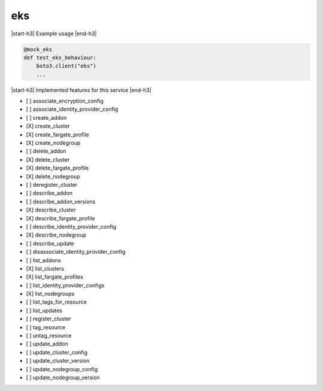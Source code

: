 .. _implementedservice_eks:

.. |start-h3| raw:: html

    <h3>

.. |end-h3| raw:: html

    </h3>

===
eks
===



|start-h3| Example usage |end-h3|

.. sourcecode:: python

            @mock_eks
            def test_eks_behaviour:
                boto3.client("eks")
                ...



|start-h3| Implemented features for this service |end-h3|

- [ ] associate_encryption_config
- [ ] associate_identity_provider_config
- [ ] create_addon
- [X] create_cluster
- [X] create_fargate_profile
- [X] create_nodegroup
- [ ] delete_addon
- [X] delete_cluster
- [X] delete_fargate_profile
- [X] delete_nodegroup
- [ ] deregister_cluster
- [ ] describe_addon
- [ ] describe_addon_versions
- [X] describe_cluster
- [X] describe_fargate_profile
- [ ] describe_identity_provider_config
- [X] describe_nodegroup
- [ ] describe_update
- [ ] disassociate_identity_provider_config
- [ ] list_addons
- [X] list_clusters
- [X] list_fargate_profiles
- [ ] list_identity_provider_configs
- [X] list_nodegroups
- [ ] list_tags_for_resource
- [ ] list_updates
- [ ] register_cluster
- [ ] tag_resource
- [ ] untag_resource
- [ ] update_addon
- [ ] update_cluster_config
- [ ] update_cluster_version
- [ ] update_nodegroup_config
- [ ] update_nodegroup_version

